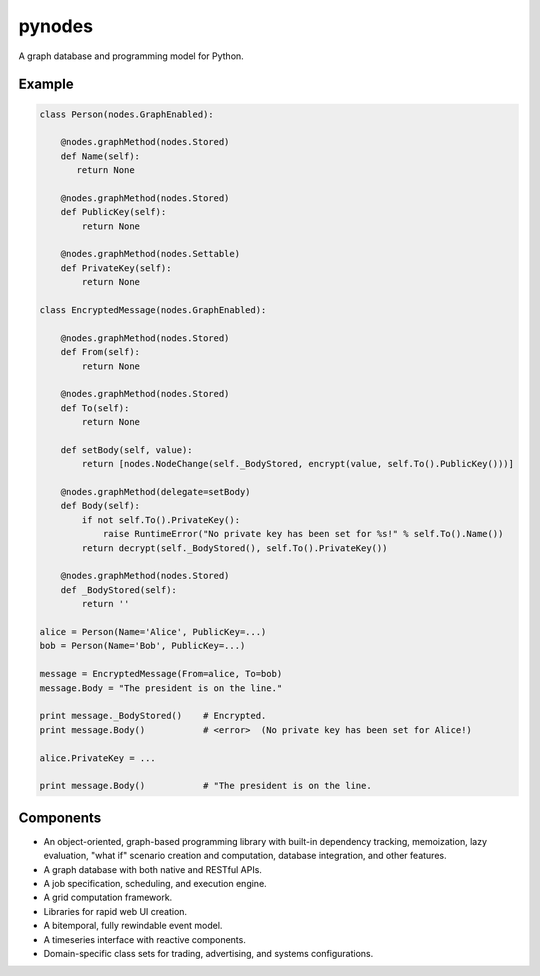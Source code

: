 pynodes
=======

A graph database and programming model for Python.

Example
-------

.. code:: python

 class Person(nodes.GraphEnabled):

     @nodes.graphMethod(nodes.Stored)
     def Name(self):
        return None

     @nodes.graphMethod(nodes.Stored)
     def PublicKey(self):
         return None

     @nodes.graphMethod(nodes.Settable)
     def PrivateKey(self):
         return None

 class EncryptedMessage(nodes.GraphEnabled):

     @nodes.graphMethod(nodes.Stored)
     def From(self):
         return None

     @nodes.graphMethod(nodes.Stored)
     def To(self):
         return None

     def setBody(self, value):
         return [nodes.NodeChange(self._BodyStored, encrypt(value, self.To().PublicKey()))]

     @nodes.graphMethod(delegate=setBody)
     def Body(self):
         if not self.To().PrivateKey():
             raise RuntimeError("No private key has been set for %s!" % self.To().Name())
         return decrypt(self._BodyStored(), self.To().PrivateKey())

     @nodes.graphMethod(nodes.Stored)
     def _BodyStored(self):
         return ''

 alice = Person(Name='Alice', PublicKey=...)
 bob = Person(Name='Bob', PublicKey=...)

 message = EncryptedMessage(From=alice, To=bob)
 message.Body = "The president is on the line."

 print message._BodyStored()    # Encrypted.
 print message.Body()           # <error>  (No private key has been set for Alice!)

 alice.PrivateKey = ...

 print message.Body()           # "The president is on the line.

Components
----------

* An object-oriented, graph-based programming library with built-in dependency tracking, memoization, lazy evaluation, "what if" scenario creation and computation, database integration, and other features.
* A graph database with both native and RESTful APIs.
* A job specification, scheduling, and execution engine.
* A grid computation framework.
* Libraries for rapid web UI creation.
* A bitemporal, fully rewindable event model.
* A timeseries interface with reactive components.
* Domain-specific class sets for trading, advertising, and systems configurations.
